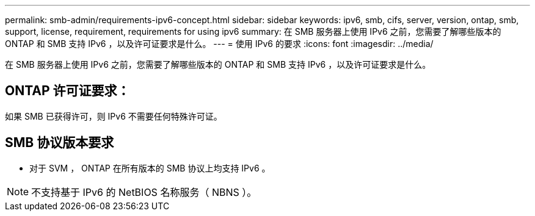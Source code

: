 ---
permalink: smb-admin/requirements-ipv6-concept.html 
sidebar: sidebar 
keywords: ipv6, smb, cifs, server, version, ontap, smb, support, license, requirement, requirements for using ipv6 
summary: 在 SMB 服务器上使用 IPv6 之前，您需要了解哪些版本的 ONTAP 和 SMB 支持 IPv6 ，以及许可证要求是什么。 
---
= 使用 IPv6 的要求
:icons: font
:imagesdir: ../media/


[role="lead"]
在 SMB 服务器上使用 IPv6 之前，您需要了解哪些版本的 ONTAP 和 SMB 支持 IPv6 ，以及许可证要求是什么。



== ONTAP 许可证要求：

如果 SMB 已获得许可，则 IPv6 不需要任何特殊许可证。



== SMB 协议版本要求

* 对于 SVM ， ONTAP 在所有版本的 SMB 协议上均支持 IPv6 。


[NOTE]
====
不支持基于 IPv6 的 NetBIOS 名称服务（ NBNS ）。

====
